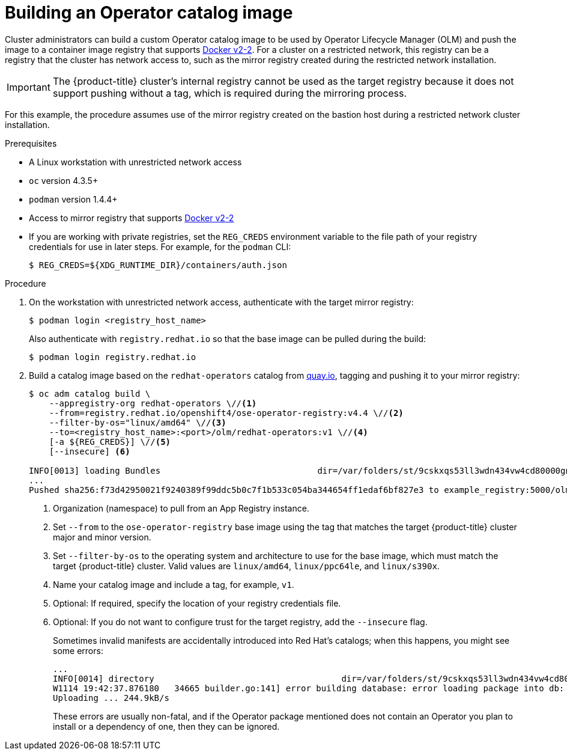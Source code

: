 // Module included in the following assemblies:
//
// * operators/olm-restricted-networks.adoc
// * migration/migrating_3_4/deploying-cam-3-4.adoc
// * migration/migrating_4_1_4/deploying-cam-4-1-4.adoc
// * migration/migrating_4_2_4/deploying-cam-4-2-4.adoc

[id="olm-building-operator-catalog-image_{context}"]
= Building an Operator catalog image

Cluster administrators can build a custom Operator catalog image to be used by
Operator Lifecycle Manager (OLM) and push the image to a container image
registry that supports
link:https://docs.docker.com/registry/spec/manifest-v2-2/[Docker v2-2]. For a
cluster on a restricted network, this registry can be a registry that the cluster
has network access to, such as the mirror registry created during the restricted
network installation.

[IMPORTANT]
====
The {product-title} cluster's internal registry cannot be used as the target
registry because it does not support pushing without a tag, which is required
during the mirroring process.
====

For this example, the procedure assumes use of the mirror registry created on
the bastion host during a restricted network cluster installation.

.Prerequisites


* A Linux workstation with unrestricted network access
ifeval::["{context}" == "olm-restricted-networks"]
footnoteref:BZ1771329[The
`oc adm catalog` command is currently only supported on Linux.
(link:https://bugzilla.redhat.com/show_bug.cgi?id=1771329[*BZ#1771329*])]
endif::[]
* `oc` version 4.3.5+
* `podman` version 1.4.4+
* Access to mirror registry that supports
link:https://docs.docker.com/registry/spec/manifest-v2-2/[Docker v2-2]
* If you are working with private registries, set the `REG_CREDS` environment
variable to the file path of your registry credentials for use in later steps.
For example, for the `podman` CLI:
+
----
$ REG_CREDS=${XDG_RUNTIME_DIR}/containers/auth.json
----

.Procedure

. On the workstation with unrestricted network access, authenticate with the
target mirror registry:
+
----
$ podman login <registry_host_name>
----
+
Also authenticate with `registry.redhat.io` so that the base image can be pulled
during the build:
+
----
$ podman login registry.redhat.io
----

. Build a catalog image based on the `redhat-operators` catalog from
link:https://quay.io/[quay.io], tagging and pushing it to your mirror registry:
+
----
$ oc adm catalog build \
    --appregistry-org redhat-operators \//<1>
    --from=registry.redhat.io/openshift4/ose-operator-registry:v4.4 \//<2>
    --filter-by-os="linux/amd64" \//<3>
    --to=<registry_host_name>:<port>/olm/redhat-operators:v1 \//<4>
    [-a ${REG_CREDS}] \//<5>
    [--insecure] <6>

INFO[0013] loading Bundles                               dir=/var/folders/st/9cskxqs53ll3wdn434vw4cd80000gn/T/300666084/manifests-829192605
...
Pushed sha256:f73d42950021f9240389f99ddc5b0c7f1b533c054ba344654ff1edaf6bf827e3 to example_registry:5000/olm/redhat-operators:v1
----
<1> Organization (namespace) to pull from an App Registry instance.
<2> Set `--from` to the `ose-operator-registry` base image using the tag that
matches the target {product-title} cluster major and minor version.
<3> Set `--filter-by-os` to the operating system and architecture to use for the
base image, which must match the target {product-title} cluster. Valid values
are `linux/amd64`, `linux/ppc64le`, and `linux/s390x`.
<4> Name your catalog image and include a tag, for example, `v1`.
<5> Optional: If required, specify the location of your registry credentials file.
<6> Optional: If you do not want to configure trust for the target registry, add the
`--insecure` flag.
+
Sometimes invalid manifests are accidentally introduced into Red Hat's catalogs;
when this happens, you might see some errors:
+
----
...
INFO[0014] directory                                     dir=/var/folders/st/9cskxqs53ll3wdn434vw4cd80000gn/T/300666084/manifests-829192605 file=4.2 load=package
W1114 19:42:37.876180   34665 builder.go:141] error building database: error loading package into db: fuse-camel-k-operator.v7.5.0 specifies replacement that couldn't be found
Uploading ... 244.9kB/s
----
+
These errors are usually non-fatal, and if the Operator package mentioned does
not contain an Operator you plan to install or a dependency of one, then they
can be ignored.
